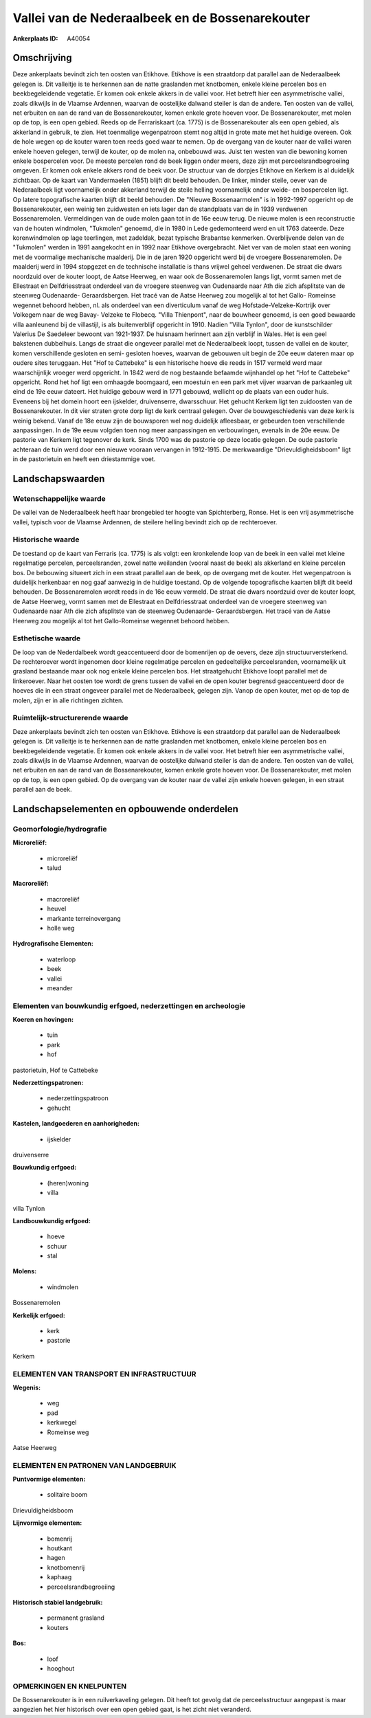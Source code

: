Vallei van de Nederaalbeek en de Bossenarekouter
================================================

:Ankerplaats ID: A40054




Omschrijving
------------

Deze ankerplaats bevindt zich ten oosten van Etikhove. Etikhove is een
straatdorp dat parallel aan de Nederaalbeek gelegen is. Dit valleitje is
te herkennen aan de natte graslanden met knotbomen, enkele kleine
percelen bos en beekbegeleidende vegetatie. Er komen ook enkele akkers
in de vallei voor. Het betreft hier een asymmetrische vallei, zoals
dikwijls in de Vlaamse Ardennen, waarvan de oostelijke dalwand steiler
is dan de andere. Ten oosten van de vallei, net erbuiten en aan de rand
van de Bossenarekouter, komen enkele grote hoeven voor. De
Bossenarekouter, met molen op de top, is een open gebied. Reeds op de
Ferrariskaart (ca. 1775) is de Bossenarekouter als een open gebied, als
akkerland in gebruik, te zien. Het toenmalige wegenpatroon stemt nog
altijd in grote mate met het huidige overeen. Ook de hole wegen op de
kouter waren toen reeds goed waar te nemen. Op de overgang van de kouter
naar de vallei waren enkele hoeven gelegen, terwijl de kouter, op de
molen na, onbebouwd was. Juist ten westen van die bewoning komen enkele
bospercelen voor. De meeste percelen rond de beek liggen onder meers,
deze zijn met perceelsrandbegroeiing omgeven. Er komen ook enkele akkers
rond de beek voor. De structuur van de dorpjes Etikhove en Kerkem is al
duidelijk zichtbaar. Op de kaart van Vandermaelen (1851) blijft dit
beeld behouden. De linker, minder steile, oever van de Nederaalbeek ligt
voornamelijk onder akkerland terwijl de steile helling voornamelijk
onder weide- en bospercelen ligt. Op latere topografische kaarten blijft
dit beeld behouden. De "Nieuwe Bossenaarmolen" is in 1992-1997 opgericht
op de Bossenarekouter, een weinig ten zuidwesten en iets lager dan de
standplaats van de in 1939 verdwenen Bossenaremolen. Vermeldingen van de
oude molen gaan tot in de 16e eeuw terug. De nieuwe molen is een
reconstructie van de houten windmolen, "Tukmolen" genoemd, die in 1980
in Lede gedemonteerd werd en uit 1763 dateerde. Deze korenwindmolen op
lage teerlingen, met zadeldak, bezat typische Brabantse kenmerken.
Overblijvende delen van de "Tukmolen" werden in 1991 aangekocht en in
1992 naar Etikhove overgebracht. Niet ver van de molen staat een woning
met de voormalige mechanische maalderij. Die in de jaren 1920 opgericht
werd bij de vroegere Bossenaremolen. De maalderij werd in 1994 stopgezet
en de technische installatie is thans vrijwel geheel verdwenen. De
straat die dwars noordzuid over de kouter loopt, de Aatse Heerweg, en
waar ook de Bossenaremolen langs ligt, vormt samen met de Ellestraat en
Delfdriesstraat onderdeel van de vroegere steenweg van Oudenaarde naar
Ath die zich afsplitste van de steenweg Oudenaarde- Geraardsbergen. Het
tracé van de Aatse Heerweg zou mogelijk al tot het Gallo- Romeinse
wegennet behoord hebben, nl. als onderdeel van een diverticulum vanaf de
weg Hofstade-Velzeke-Kortrijk over Volkegem naar de weg Bavay- Velzeke
te Flobecq. "Villa Thienpont", naar de bouwheer genoemd, is een goed
bewaarde villa aanleunend bij de villastijl, is als buitenverblijf
opgericht in 1910. Nadien "Villa Tynlon", door de kunstschilder Valerius
De Saedeleer bewoont van 1921-1937. De huisnaam herinnert aan zijn
verblijf in Wales. Het is een geel bakstenen dubbelhuis. Langs de straat
die ongeveer parallel met de Nederaalbeek loopt, tussen de vallei en de
kouter, komen verschillende gesloten en semi- gesloten hoeves, waarvan
de gebouwen uit begin de 20e eeuw dateren maar op oudere sites
teruggaan. Het "Hof te Cattebeke" is een historische hoeve die reeds in
1517 vermeld werd maar waarschijnlijk vroeger werd opgericht. In 1842
werd de nog bestaande befaamde wijnhandel op het "Hof te Cattebeke"
opgericht. Rond het hof ligt een omhaagde boomgaard, een moestuin en een
park met vijver waarvan de parkaanleg uit eind de 19e eeuw dateert. Het
huidige gebouw werd in 1771 gebouwd, wellicht op de plaats van een ouder
huis. Eveneens bij het domein hoort een ijskelder, druivenserre,
dwarsschuur. Het gehucht Kerkem ligt ten zuidoosten van de
Bossenarekouter. In dit vier straten grote dorp ligt de kerk centraal
gelegen. Over de bouwgeschiedenis van deze kerk is weinig bekend. Vanaf
de 18e eeuw zijn de bouwsporen wel nog duidelijk afleesbaar, er
gebeurden toen verschillende aanpassingen. In de 19e eeuw volgden toen
nog meer aanpassingen en verbouwingen, evenals in de 20e eeuw. De
pastorie van Kerkem ligt tegenover de kerk. Sinds 1700 was de pastorie
op deze locatie gelegen. De oude pastorie achteraan de tuin werd door
een nieuwe vooraan vervangen in 1912-1915. De merkwaardige
"Drievuldigheidsboom" ligt in de pastorietuin en heeft een driestammige
voet.



Landschapswaarden
-----------------


Wetenschappelijke waarde
~~~~~~~~~~~~~~~~~~~~~~~~

De vallei van de Nederaalbeek heeft haar brongebied ter hoogte van
Spichterberg, Ronse. Het is een vrij asymmetrische vallei, typisch voor
de Vlaamse Ardennen, de steilere helling bevindt zich op de
rechteroever.

Historische waarde
~~~~~~~~~~~~~~~~~~


De toestand op de kaart van Ferraris (ca. 1775) is als volgt: een
kronkelende loop van de beek in een vallei met kleine regelmatige
percelen, perceelsranden, zowel natte weilanden (vooral naast de beek)
als akkerland en kleine percelen bos. De bebouwing situeert zich in een
straat parallel aan de beek, op de overgang met de kouter. Het
wegenpatroon is duidelijk herkenbaar en nog gaaf aanwezig in de huidige
toestand. Op de volgende topografische kaarten blijft dit beeld
behouden. De Bossenaremolen wordt reeds in de 16e eeuw vermeld. De
straat die dwars noordzuid over de kouter loopt, de Aatse Heerweg, vormt
samen met de Ellestraat en Delfdriesstraat onderdeel van de vroegere
steenweg van Oudenaarde naar Ath die zich afsplitste van de steenweg
Oudenaarde- Geraardsbergen. Het tracé van de Aatse Heerweg zou mogelijk
al tot het Gallo-Romeinse wegennet behoord hebben.

Esthetische waarde
~~~~~~~~~~~~~~~~~~

De loop van de Nederdalbeek wordt geaccentueerd
door de bomenrijen op de oevers, deze zijn structuurversterkend. De
rechteroever wordt ingenomen door kleine regelmatige percelen en
gedeeltelijke perceelsranden, voornamelijk uit grasland bestaande maar
ook nog enkele kleine percelen bos. Het straatgehucht Etikhove loopt
parallel met de linkeroever. Naar het oosten toe wordt de grens tussen
de vallei en de open kouter begrensd geaccentueerd door de hoeves die in
een straat ongeveer parallel met de Nederaalbeek, gelegen zijn. Vanop de
open kouter, met op de top de molen, zijn er in alle richtingen zichten.


Ruimtelijk-structurerende waarde
~~~~~~~~~~~~~~~~~~~~~~~~~~~~~~~~

Deze ankerplaats bevindt zich ten oosten van Etikhove. Etikhove is
een straatdorp dat parallel aan de Nederaalbeek gelegen is. Dit
valleitje is te herkennen aan de natte graslanden met knotbomen, enkele
kleine percelen bos en beekbegeleidende vegetatie. Er komen ook enkele
akkers in de vallei voor. Het betreft hier een asymmetrische vallei,
zoals dikwijls in de Vlaamse Ardennen, waarvan de oostelijke dalwand
steiler is dan de andere. Ten oosten van de vallei, net erbuiten en aan
de rand van de Bossenarekouter, komen enkele grote hoeven voor. De
Bossenarekouter, met molen op de top, is een open gebied. Op de overgang
van de kouter naar de vallei zijn enkele hoeven gelegen, in een straat
parallel aan de beek.



Landschapselementen en opbouwende onderdelen
--------------------------------------------



Geomorfologie/hydrografie
~~~~~~~~~~~~~~~~~~~~~~~~

**Microreliëf:**

 * microreliëf
 * talud


**Macroreliëf:**

 * macroreliëf
 * heuvel
 * markante terreinovergang
 * holle weg

**Hydrografische Elementen:**

 * waterloop
 * beek
 * vallei
 * meander



Elementen van bouwkundig erfgoed, nederzettingen en archeologie
~~~~~~~~~~~~~~~~~~~~~~~~~~~~~~~~~~~~~~~~~~~~~~~~~~~~~~~~~~~~~~~

**Koeren en hovingen:**

 * tuin
 * park
 * hof


pastorietuin, Hof te Cattebeke

**Nederzettingspatronen:**

 * nederzettingspatroon
 * gehucht

**Kastelen, landgoederen en aanhorigheden:**

 * ijskelder


druivenserre

**Bouwkundig erfgoed:**

 * (heren)woning
 * villa


villa Tynlon

**Landbouwkundig erfgoed:**

 * hoeve
 * schuur
 * stal


**Molens:**

 * windmolen


Bossenaremolen

**Kerkelijk erfgoed:**

 * kerk
 * pastorie


Kerkem

ELEMENTEN VAN TRANSPORT EN INFRASTRUCTUUR
~~~~~~~~~~~~~~~~~~~~~~~~~~~~~~~~~~~~~~~~~

**Wegenis:**

 * weg
 * pad
 * kerkwegel
 * Romeinse weg


Aatse Heerweg

ELEMENTEN EN PATRONEN VAN LANDGEBRUIK
~~~~~~~~~~~~~~~~~~~~~~~~~~~~~~~~~~~~~

**Puntvormige elementen:**

 * solitaire boom


Drievuldigheidsboom

**Lijnvormige elementen:**

 * bomenrij
 * houtkant
 * hagen
 * knotbomenrij
 * kaphaag
 * perceelsrandbegroeiing

**Historisch stabiel landgebruik:**

 * permanent grasland
 * kouters


**Bos:**

 * loof
 * hooghout



OPMERKINGEN EN KNELPUNTEN
~~~~~~~~~~~~~~~~~~~~~~~~

De Bossenarekouter is in een ruilverkaveling gelegen. Dit heeft tot
gevolg dat de perceelsstructuur aangepast is maar aangezien het hier
historisch over een open gebied gaat, is het zicht niet veranderd.


